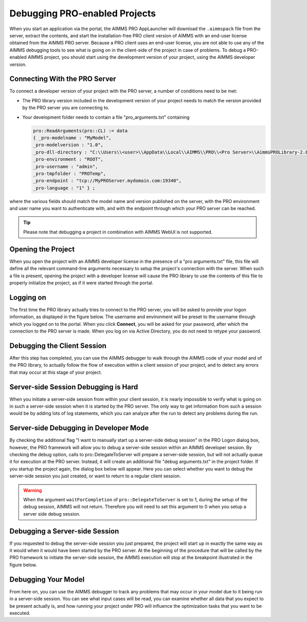 Debugging PRO-enabled Projects
==============================

When you start an application via the portal, the AIMMS PRO AppLauncher will download the ``.aimmspack`` file from the server, extract the contents, and start the installation-free PRO client version of AIMMS with an end-user license obtained from the AIMMS PRO server. Because a PRO client uses an end-user license, you are not able to use any of the AIMMS debugging tools to see what is going on in the client-side of the project in case of problems. To debug a PRO-enabled AIMMS project, you should start using the development version of your project, using the AIMMS developer version.

Connecting With the PRO Server
------------------------------

To connect a developer version of your project with the PRO server, a number of conditions need to be met:

* The PRO library version included in the development version of your project needs to match the version provided by the PRO server you are connecting to.
* Your development folder needs to contain a file "pro_arguments.txt" containing
    
  .. code::
    
        pro::ReadArguments(pro::CL) := data
        { _pro-modelname : "MyModel",
        _pro-modelversion : "1.0",
        _pro-dll-directory : "C:\\Users\\<user>\\AppData\\Local\\AIMMS\\PRO\\<Pro Server>\\AimmsPROLibrary-2.0\\vc120",
        _pro-environment : "ROOT",
        _pro-username : "admin",
        _pro-tmpfolder : "PROTemp",
        _pro-endpoint : "tcp://MyPROServer.mydomain.com:19340",
        _pro-language : "1" } ;
        
where the various fields should match the model name and version published on the server, with the PRO environment and user name you want to authenticate with, and with the endpoint through which your PRO server can be reached.

.. tip::
    
    Please note that debugging a project in combination with AIMMS WebUI is not supported.

Opening the Project
-------------------

When you open the project with an AIMMS developer license in the presence of a "pro arguments.txt" file, this file will define all the relevant command-line arguments necessary to setup the project's connection with the server. When such a file is present, opening the project with a developer license will cause the PRO library to use the contents of this file to properly initialize the project, as if it were started through the portal.

Logging on
----------

The first time the PRO library actually tries to connect to the PRO server, you will be asked to provide your logon information, as displayed in the figure below. The username and environment will be preset to the username through which you logged on to the portal. When you click **Connect**, you will be asked for your password, after which the connection to the PRO server is made. When you log on via Active Directory, you do not need to retype your password.

.. image:: images/login.jpg
    :align: center
    :scale: 25

Debugging the Client Session
----------------------------

After this step has completed, you can use the AIMMS debugger to walk through the AIMMS code of your model and of the PRO library, to actually follow the flow of execution within a client session of your project, and to detect any errors that may occur at this stage of your project.

Server-side Session Debugging is Hard
-------------------------------------

When you initiate a server-side session from within your client session, it is nearly impossible to verify what is going on in such a server-side session when it is started by the PRO server. The only way to get information from such a session would be by adding lots of log statements, which you can analyze after the run to detect any problems during the run.

Server-side Debugging in Developer Mode
---------------------------------------

By checking the additional flag "I want to manually start up a server-side debug session" in the PRO Logon dialog box, however, the PRO framework will allow you to debug a server-side session within an AIMMS developer session. By checking the debug option, calls to pro::DelegateToServer will prepare a server-side session, but will not actually queue it for execution at the PRO server. Instead, it will create an additional file "debug arguments.txt" in the project folder. If you startup the project again, the dialog box below will appear. Here you can select whether you want to debug the server-side session you just created, or want to return to a regular client session.

.. image:: images/debug.jpg
    :align: center
    :scale: 25

.. warning::

    When the argument ``waitForCompletion`` of ``pro::DelegateToServer`` is set to 1, during the setup of the debug session, AIMMS will not return. Therefore you will need to set this argument to 0 when you setup a server side debug session.

Debugging a Server-side Session
-------------------------------

If you requested to debug the server-side session you just prepared, the project will start up in exactly the same way as it would when it would have been started by the PRO server. At the beginning of the procedure that will be called by the PRO framework to initiate the server-side session, the AIMMS execution will stop at the breakpoint illustrated in the figure below.

.. image:: images/breakpoint.png
    :align: center
    :scale: 40

Debugging Your Model
--------------------

From here on, you can use the AIMMS debugger to track any problems that may occur in your model due to it being run in a server-side session. You can see what input cases will be read, you can examine whether all data that you expect to be present actually is, and how running your project under PRO will influence the optimization tasks that you want to be executed.